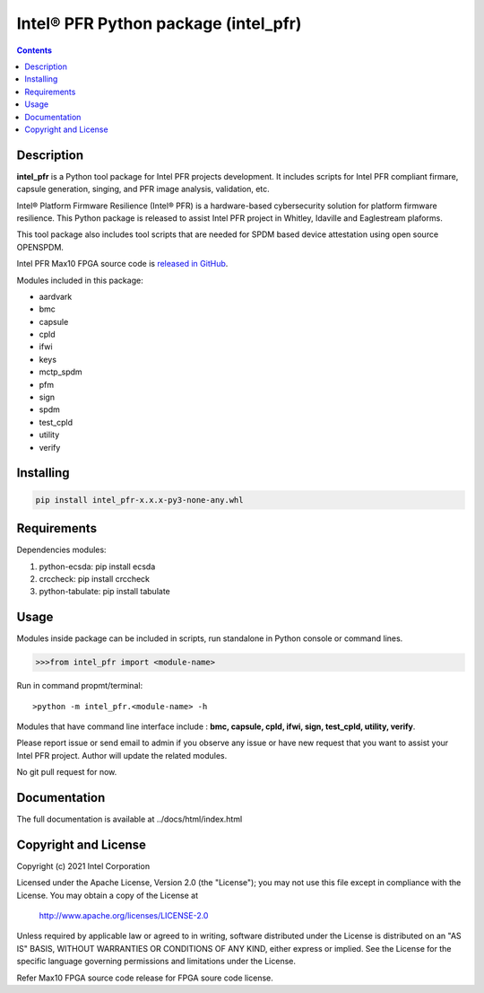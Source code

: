 Intel® PFR Python package (intel_pfr)
======================================

.. contents:: :depth: 1


Description
-----------

**intel_pfr** is a Python tool package for Intel PFR projects development.
It includes scripts for Intel PFR compliant firmare, capsule generation, singing, and PFR image analysis, validation, etc.

Intel® Platform Firmware Resilience (Intel® PFR) is a hardware-based cybersecurity solution for platform
firmware resilience. This Python package is released to assist Intel PFR project in Whitley, Idaville and Eaglestream plaforms.

This tool package also includes tool scripts that are needed for SPDM based device attestation using open source OPENSPDM.

Intel PFR Max10 FPGA source code is `released in GitHub`_.

.. _released in GitHub: https://github.com/intel/platform-firmware-resiliency>

Modules included in this package:

* aardvark
* bmc
* capsule
* cpld
* ifwi
* keys
* mctp_spdm
* pfm
* sign
* spdm
* test_cpld
* utility
* verify

Installing
----------

.. code-block:: console

    pip install intel_pfr-x.x.x-py3-none-any.whl


Requirements
------------

Dependencies modules:

#. python-ecsda: pip install ecsda
#. crccheck: pip install crccheck
#. python-tabulate: pip install tabulate


Usage
-----

Modules inside package can be included in scripts, run standalone in Python console or command lines.

.. code-block:: python

    >>>from intel_pfr import <module-name>

Run in command propmt/terminal::

    >python -m intel_pfr.<module-name> -h

Modules that have command line interface include : **bmc, capsule, cpld, ifwi, sign, test_cpld, utility, verify**.

Please report issue or send email to admin if you observe any issue or have new request that you want to assist your Intel PFR project.
Author will update the related modules.

No git pull request for now.


Documentation
-------------

The full documentation is available at  ../docs/html/index.html



Copyright and License
---------------------

Copyright (c) 2021 Intel Corporation

Licensed under the Apache License, Version 2.0 (the "License");
you may not use this file except in compliance with the License.
You may obtain a copy of the License at

     http://www.apache.org/licenses/LICENSE-2.0

Unless required by applicable law or agreed to in writing, software
distributed under the License is distributed on an "AS IS" BASIS,
WITHOUT WARRANTIES OR CONDITIONS OF ANY KIND, either express or implied.
See the License for the specific language governing permissions and
limitations under the License.

Refer Max10 FPGA source code release for FPGA soure code license.
